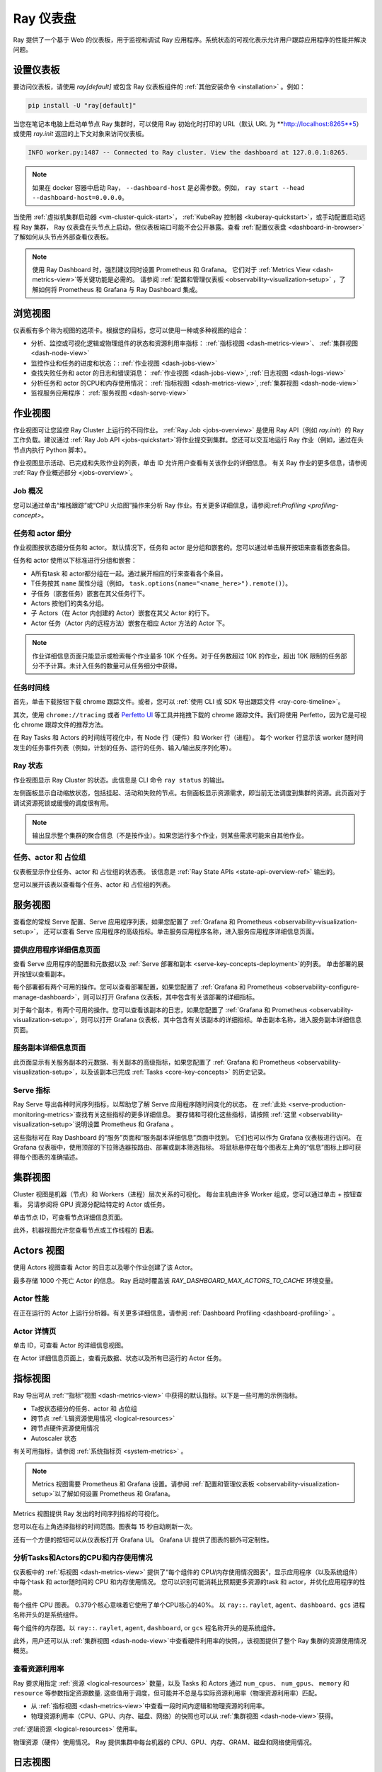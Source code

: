 .. _observability-getting-started:

Ray 仪表盘
=============

Ray 提供了一个基于 Web 的仪表板，用于监视和调试 Ray 应用程序。系统状态的可视化表示允许用户跟踪应用程序的性能并解决问题。

.. raw:: html

    <div style="position: relative; height: 0; overflow: hidden; max-width: 100%; height: auto;">
        <iframe width="560" height="315" src="https://www.youtube.com/embed/i33b1DYjYRQ" title="YouTube video player" frameborder="0" allow="accelerometer; autoplay; clipboard-write; encrypted-media; gyroscope; picture-in-picture; web-share" allowfullscreen></iframe>
    </div>


设置仪表板
------------------

要访问仪表板，请使用 `ray[default]` 或包含 Ray 仪表板组件的 :ref:`其他安装命令 <installation>` 。例如：

.. code-block:: bash

  pip install -U "ray[default]"

当您在笔记本电脑上启动单节点 Ray 集群时，可以使用 Ray 初始化时打印的 URL（默认 URL 为 **http://localhost:8265**5）或使用 `ray.init` 返回的上下文对象来访问仪表板。

.. testcode::
  :hide:

  import ray
  ray.shutdown()

.. testcode::

    import ray

    context = ray.init()
    print(context.dashboard_url)

..
    This test output is flaky. If Ray isn't completely shutdown, the port can be
    "8266" instead of "8265".

.. testoutput::
    :options: +MOCK

   127.0.0.1:8265

.. code-block:: text

  INFO worker.py:1487 -- Connected to Ray cluster. View the dashboard at 127.0.0.1:8265.

.. note::

    如果在 docker 容器中启动 Ray， ``--dashboard-host`` 是必需参数。例如， ``ray start --head --dashboard-host=0.0.0.0``。



当使用 :ref:`虚拟机集群启动器 <vm-cluster-quick-start>`， :ref:`KubeRay 控制器 <kuberay-quickstart>`，或手动配置启动远程 Ray 集群， Ray 仪表盘在头节点上启动，但仪表板端口可能不会公开暴露。查看 :ref:`配置仪表盘 <dashboard-in-browser>` 了解如何从头节点外部查看仪表板。

.. note::

  使用 Ray Dashboard 时，强烈建议同时设置 Prometheus 和 Grafana。
  它们对于 :ref:`Metrics View <dash-metrics-view>`等关键功能是必需的。
  请参阅 :ref:`配置和管理仪表板 <observability-visualization-setup>` ，了解如何将 Prometheus 和 Grafana 与 Ray Dashboard 集成。


浏览视图
------------------

仪表板有多个称为视图的选项卡。根据您的目标，您可以使用一种或多种视图的组合：

- 分析、监控或可视化逻辑或物理组件的状态和资源利用率指标： :ref:`指标视图 <dash-metrics-view>`、 :ref:`集群视图 <dash-node-view>`
- 监控作业和任务的进度和状态：: :ref:`作业视图 <dash-jobs-view>`
- 查找失败任务和 actor 的日志和错误消息： :ref:`作业视图 <dash-jobs-view>`, :ref:`日志视图 <dash-logs-view>`
- 分析任务和 actor 的CPU和内存使用情况： :ref:`指标视图 <dash-metrics-view>`,  :ref:`集群视图 <dash-node-view>`
- 监视服务应用程序： :ref:`服务视图 <dash-serve-view>`

.. _dash-jobs-view:

作业视图
---------

.. raw:: html

    <div style="position: relative; height: 0; overflow: hidden; max-width: 100%; height: auto;">
        <iframe width="560" height="315" src="https://www.youtube.com/embed/CrpXSSs0uaw" title="YouTube video player" frameborder="0" allow="accelerometer; autoplay; clipboard-write; encrypted-media; gyroscope; picture-in-picture; web-share" allowfullscreen></iframe>
    </div>

作业视图可让您监控 Ray Cluster 上运行的不同作业。
:ref:`Ray Job <jobs-overview>` 是使用 Ray API（例如 `ray.init`）的 Ray 工作负载。建议通过 :ref:`Ray Job API <jobs-quickstart>`将作业提交到集群。您还可以交互地运行 Ray 作业（例如，通过在头节点内执行 Python 脚本）。

作业视图显示活动、已完成和失败作业的列表，单击 ID 允许用户查看有关该作业的详细信息。
有关 Ray 作业的更多信息，请参阅 :ref:`Ray 作业概述部分 <jobs-overview>`。

Job 概况
~~~~~~~~~~~~~

您可以通过单击“堆栈跟踪”或“CPU 火焰图”操作来分析 Ray 作业。有关更多详细信息，请参阅:ref:`Profiling <profiling-concept>`。

.. _dash-workflow-job-progress:

任务和 actor 细分
~~~~~~~~~~~~~~~~~~~~~~~~
.. image:: https://raw.githubusercontent.com/ray-project/Images/master/docs/new-dashboard-v2/dashboard-pics/advanced-progress.png
    :align: center

作业视图按状态细分任务和 actor。
默认情况下，任务和 actor 是分组和嵌套的。您可以通过单击展开按钮来查看嵌套条目。

任务和 actor 使用以下标准进行分组和嵌套：

- A所有task 和 actor都分组在一起。通过展开相应的行来查看各个条目。
- T任务按其 ``name`` 属性分组（例如， ``task.options(name="<name_here>").remote()``）。
- 子任务（嵌套任务）嵌套在其父任务行下。
- Actors 按他们的类名分组。
- 子 Actors（在 Actor 内创建的 Actor）嵌套在其父 Actor 的行下。
- Actor 任务（Actor 内的远程方法）嵌套在相应 Actor 方法的 Actor 下。

.. note::

  作业详细信息页面只能显示或检索每个作业最多 10K 个任务。对于任务数超过 10K 的作业，超出 10K 限制的任务部分不予计算。未计入任务的数量可从任务细分中获得。


.. _dashboard-timeline:

任务时间线
~~~~~~~~~~~~~

首先，单击下载按钮下载 chrome 跟踪文件。或者，您可以 :ref:`使用 CLI 或 SDK 导出跟踪文件 <ray-core-timeline>`。

其次，使用 ``chrome://tracing`` 或者 `Perfetto UI <https://ui.perfetto.dev/>`_ 等工具并拖拽下载的 chrome 跟踪文件。我们将使用 Perfetto，因为它是可视化 chrome 跟踪文件的推荐方法。

在 Ray Tasks 和 Actors 的时间线可视化中，有 Node 行（硬件）和 Worker 行（进程）。
每个 worker 行显示该 worker 随时间发生的任务事件列表（例如，计划的任务、运行的任务、输入/输出反序列化等）。



Ray 状态
~~~~~~~~~~

作业视图显示 Ray Cluster 的状态。此信息是 CLI 命令 ``ray status``  的输出。

左侧面板显示自动缩放状态，包括挂起、活动和失败的节点。右侧面板显示资源需求，即当前无法调度到集群的资源。此页面对于调试资源死锁或缓慢的调度很有用。

.. note::

  输出显示整个集群的聚合信息（不是按作业）。如果您运行多个作业，则某些需求可能来自其他作业。

.. _dash-workflow-state-apis:

任务、actor 和 占位组
~~~~~~~~~~~~~~~~~~~~~~~~~~~~~~~~~~~~~~~

仪表板显示作业任务、actor 和 占位组的状态表。
该信息是 :ref:`Ray State APIs <state-api-overview-ref>` 输出的。

您可以展开该表以查看每个任务、actor 和 占位组的列表。

.. _dash-serve-view:

服务视图
----------

.. raw:: html

    <div style="position: relative; height: 0; overflow: hidden; max-width: 100%; height: auto;">
        <iframe width="560" height="315" src="https://www.youtube.com/embed/eqXfwM641a4" title="YouTube video player" frameborder="0" allow="accelerometer; autoplay; clipboard-write; encrypted-media; gyroscope; picture-in-picture; web-share" allowfullscreen></iframe>
    </div>

查看您的常规 Serve 配置、Serve 应用程序列表，如果您配置了 :ref:`Grafana 和 Prometheus <observability-visualization-setup>`， 还可以查看 Serve 应用程序的高级指标。单击服务应用程序名称，进入服务应用程序详细信息页面。

提供应用程序详细信息页面
~~~~~~~~~~~~~~~~~~~~~~~~~~~~~

查看 Serve 应用程序的配置和元数据以及 :ref:`Serve 部署和副本 <serve-key-concepts-deployment>`的列表。
单击部署的展开按钮以查看副本。

每个部署都有两个可用的操作。您可以查看部署配置，如果您配置了 :ref:`Grafana 和 Prometheus <observability-configure-manage-dashboard>`，则可以打开 Grafana 仪表板，其中包含有关该部署的详细指标。

对于每个副本，有两个可用的操作。您可以查看该副本的日志，如果您配置了 :ref:`Grafana 和 Prometheus <observability-visualization-setup>`，则可以打开 Grafana 仪表板，其中包含有关该副本的详细指标。单击副本名称，进入服务副本详细信息页面。


服务副本详细信息页面
~~~~~~~~~~~~~~~~~~~~~~~~~

此页面显示有关服务副本的元数据、有关副本的高级指标，如果您配置了 :ref:`Grafana 和 Prometheus <observability-visualization-setup>`，以及该副本已完成 :ref:`Tasks <core-key-concepts>` 的历史记录。


Serve 指标
~~~~~~~~~~~~~

Ray Serve 导出各种时间序列指标，以帮助您了解 Serve 应用程序随时间变化的状态。 在 :ref:`此处 <serve-production-monitoring-metrics>`查找有关这些指标的更多详细信息。
要存储和可视化这些指标，请按照 :ref:`这里 <observability-visualization-setup>`说明设置 Prometheus 和 Grafana 。

这些指标可在 Ray Dashboard 的“服务”页面和“服务副本详细信息”页面中找到。
它们也可以作为 Grafana 仪表板进行访问。
在 Grafana 仪表板中，使用顶部的下拉筛选器按路由、部署或副本筛选指标。
将鼠标悬停在每个图表左上角的“信息”图标上即可获得每个图表的准确描述。


.. _dash-node-view:

集群视图
------------

.. raw:: html

    <div style="position: relative; height: 0; overflow: hidden; max-width: 100%; height: auto;">
        <iframe width="560" height="315" src="https://www.youtube.com/embed/K2jLoIhlsnY" title="YouTube video player" frameborder="0" allow="accelerometer; autoplay; clipboard-write; encrypted-media; gyroscope; picture-in-picture; web-share" allowfullscreen></iframe>
    </div>

Cluster 视图是机器（节点）和 Workers（进程）层次关系的可视化。
每台主机由许多 Worker 组成，您可以通过单击 + 按钮查看。
另请参阅将 GPU 资源分配给特定的 Actor 或任务。

单击节点 ID，可查看节点详细信息页面。

此外，机器视图允许您查看节点或工作线程的 **日志**。

.. _dash-actors-view:

Actors 视图
-----------

使用 Actors 视图查看 Actor 的日志以及哪个作业创建了该 Actor。

.. raw:: html

    <div style="position: relative; height: 0; overflow: hidden; max-width: 100%; height: auto;">
        <iframe width="560" height="315" src="https://www.youtube.com/embed/MChn6O1ecEQ" title="YouTube video player" frameborder="0" allow="accelerometer; autoplay; clipboard-write; encrypted-media; gyroscope; picture-in-picture; web-share" allowfullscreen></iframe>
    </div>
    
最多存储 1000 个死亡 Actor 的信息。
Ray 启动时覆盖该 `RAY_DASHBOARD_MAX_ACTORS_TO_CACHE` 环境变量。

Actor 性能
~~~~~~~~~~~~~~~

在正在运行的 Actor 上运行分析器。有关更多详细信息，请参阅 :ref:`Dashboard Profiling <dashboard-profiling>` 。

Actor 详情页
~~~~~~~~~~~~~~~~~

单击 ID，可查看 Actor 的详细信息视图。

在 Actor 详细信息页面上，查看元数据、状态以及所有已运行的 Actor 任务。

.. _dash-metrics-view:

指标视图
------------

.. raw:: html

    <div style="position: relative; height: 0; overflow: hidden; max-width: 100%; height: auto;">
        <iframe width="560" height="315" src="https://www.youtube.com/embed/yn5Q65iHAR8" title="YouTube video player" frameborder="0" allow="accelerometer; autoplay; clipboard-write; encrypted-media; gyroscope; picture-in-picture; web-share" allowfullscreen></iframe>
    </div>

Ray 导出可从 :ref:`“指标”视图 <dash-metrics-view>` 中获得的默认指标。以下是一些可用的示例指标。

- Ta按状态细分的任务、actor 和 占位组
- 跨节点 :ref:`L辑资源使用情况 <logical-resources>`
- 跨节点硬件资源使用情况
- Autoscaler 状态

有关可用指标，请参阅 :ref:`系统指标页 <system-metrics>` 。

.. note::

  Metrics 视图需要 Prometheus 和 Grafana 设置。请参阅 :ref:`配置和管理仪表板 <observability-visualization-setup>`以了解如何设置 Prometheus 和 Grafana。

Metrics 视图提供 Ray 发出的时间序列指标的可视化。

您可以在右上角选择指标的时间范围。图表每 15 秒自动刷新一次。

还有一个方便的按钮可以从仪表板打开 Grafana UI。 Grafana UI 提供了图表的额外可定制性。

.. _dash-workflow-cpu-memory-analysis:

分析Tasks和Actors的CPU和内存使用情况
~~~~~~~~~~~~~~~~~~~~~~~~~~~~~~~~~~~~~~~~~~~~~~~~~~~~

仪表板中的 :ref:`标视图 <dash-metrics-view>` 提供了“每个组件的 CPU/内存使用情况图表”，显示应用程序（以及系统组件）中每个task 和 actor随时间的 CPU 和内存使用情况。
您可以识别可能消耗比预期更多资源的task 和 actor，并优化应用程序的性能。

.. image:: https://raw.githubusercontent.com/ray-project/Images/master/docs/new-dashboard-v2/dashboard-pics/node_cpu_by_comp.png
    :align: center


每个组件 CPU 图表。 0.379个核心意味着它使用了单个CPU核心的40%。  以 ``ray::``. ``raylet``, ``agent``、``dashboard``、``gcs`` 进程名称开头的是系统组件。

.. image:: https://raw.githubusercontent.com/ray-project/Images/master/docs/new-dashboard-v2/dashboard-pics/node_memory_by_comp.png
    :align: center

每个组件的内存图。以 ``ray::``. ``raylet``, ``agent``, ``dashboard``, or ``gcs`` 程名称开头的是系统组件。

.. image:: https://raw.githubusercontent.com/ray-project/Images/master/docs/new-dashboard-v2/dashboard-pics/cluster_page.png
    :align: center

此外，用户还可以从 :ref:`集群视图 <dash-node-view>`中查看硬件利用率的快照，，该视图提供了整个 Ray 集群的资源使用情况概览。

.. _dash-workflow-resource-utilization:

查看资源利用率
~~~~~~~~~~~~~~~~~~~~~~~~~~~~~

Ray 要求用指定 :ref:`资源 <logical-resources>` 数量，以及 Tasks 和 Actors 通过 ``num_cpus``、 ``num_gpus``、 ``memory`` 和 ``resource`` 等参数指定资源数量. 
这些值用于调度，但可能并不总是与实际资源利用率（物理资源利用率）匹配。

- 从 :ref:`指标视图 <dash-metrics-view>`中查看一段时间内逻辑和物理资源的利用率。
- 物理资源利用率（CPU、GPU、内存、磁盘、网络）的快照也可以从 :ref:`集群视图 <dash-node-view>`获得。

.. image:: https://raw.githubusercontent.com/ray-project/Images/master/docs/new-dashboard-v2/dashboard-pics/logical_resource.png
    :align: center

:ref:`逻辑资源 <logical-resources>` 使用率。

.. image:: https://raw.githubusercontent.com/ray-project/Images/master/docs/new-dashboard-v2/dashboard-pics/physical_resource.png
    :align: center

物理资源（硬件）使用情况。 Ray 提供集群中每台机器的 CPU、GPU、内存、GRAM、磁盘和网络使用情况。

.. _dash-logs-view:

日志视图
---------

.. raw:: html

    <div style="position: relative; height: 0; overflow: hidden; max-width: 100%; height: auto;">
        <iframe width="560" height="315" src="https://www.youtube.com/embed/8V187F2DsN0" title="YouTube video player" frameborder="0" allow="accelerometer; autoplay; clipboard-write; encrypted-media; gyroscope; picture-in-picture; web-share" allowfullscreen></iframe>
    </div>
 
日志视图列出了集群中的 Ray 日志。它按节点和日志文件名组织。其他页面中的许多日志链接都链接到此视图并过滤列表，以便显示相关日志。

要了解 Ray 的日志记录结构，请参阅 :ref:`志记录目录和文件结构 <logging-directory-structure>`。


日志视图提供搜索功能来帮助您查找特定日志消息。


**驱动器日志**

如果 Ray 作业是通过 :ref:`Job API <jobs-quickstart>` 提交的，则可以从仪表板获取作业日志。日志文件遵循以下格式： ``job-driver-<job_submission_id>.log``。

.. note::

如果直接在 Ray 集群的头节点上执行驱动程序（不使用作业 API）或使用 :ref:`Ray 客户端 <ray-client-ref>` 运行，则无法从仪表板访问驱动程序日志。在这种情况下，请查看终端或 Jupyter Notebook 输出以查看驱动程序日志。

**Task 和 Actor 日志 (Worker 日志)**

Task 和 Actor 日志通过 :ref:`Task 和 Actor 表视图 <dash-workflow-state-apis>`。单击“日志”按钮。
您可以查看包含从任务和 actor 发出的输出的 ``stdout`` 和 ``stderr`` 日志。
对于Actors，还可以查看对应Worker进程的系统日志。

.. note::

    异步 Actor 任务或线程 Actor 任务（并发度>1）的日志仅作为 Actor 日志的一部分提供。按照仪表板中的说明查看 Actor 日志。

**Task 和 Actor 错误**

您可以通过查看作业进度栏轻松识别失败的任务或 actor。

task 和 actor表分别显示失败的task 或 actor的名称。它们还提供对相应日志或错误消息的访问。

.. _dash-overview:

概览视图
-------------

.. image:: ./images/dashboard-overview.png
    :align: center

概览视图提供了 Ray Cluster 的高级状态。

**概览指标**

概览指标页面提供集群级别的硬件利用率和自动缩放状态（待处理、活动和故障节点的数量）。

**最近的 Job**

最近的作业窗格提供了最近提交的 Ray 作业的列表。

**Serve 应用**

“服务应用程序”窗格提供最近部署的服务应用程序的列表

.. _dash-event:

**时间视图**

.. image:: https://raw.githubusercontent.com/ray-project/Images/master/docs/new-dashboard-v2/dashboard-pics/event-page.png
    :align: center

事件视图按时间顺序显示与特定类型（例如，自动缩放器或作业）关联的事件列表。
可以使用 :ref:`(Ray state APIs)<state-api-overview-ref>` 的 CLI 命令 ``ray list cluster-events`` 访问相同的信息。

有两种类型的事件可用：

- Job: 与 :ref:`Ray Jobs API <jobs-quickstart>`相关的事件。
- Autoscaler: :ref:`Ray autoscaler <cluster-autoscaler>` 相关事件。

资源
---------
- `Ray Summit 可观测行演讲 <https://www.youtube.com/watch?v=v_JzurOkdVQ>`_
- `Ray 指标博客 <https://www.anyscale.com/blog/monitoring-and-debugging-ray-workloads-ray-metrics>`_
- `Ray Dashboard 路线图 <https://github.com/ray-project/ray/issues/30097#issuecomment-1445756658>`_
- `可观察性训练模块 <https://github.com/ray-project/ray-educational-materials/blob/main/Observability/Ray_observability_part_1.ipynb>`_